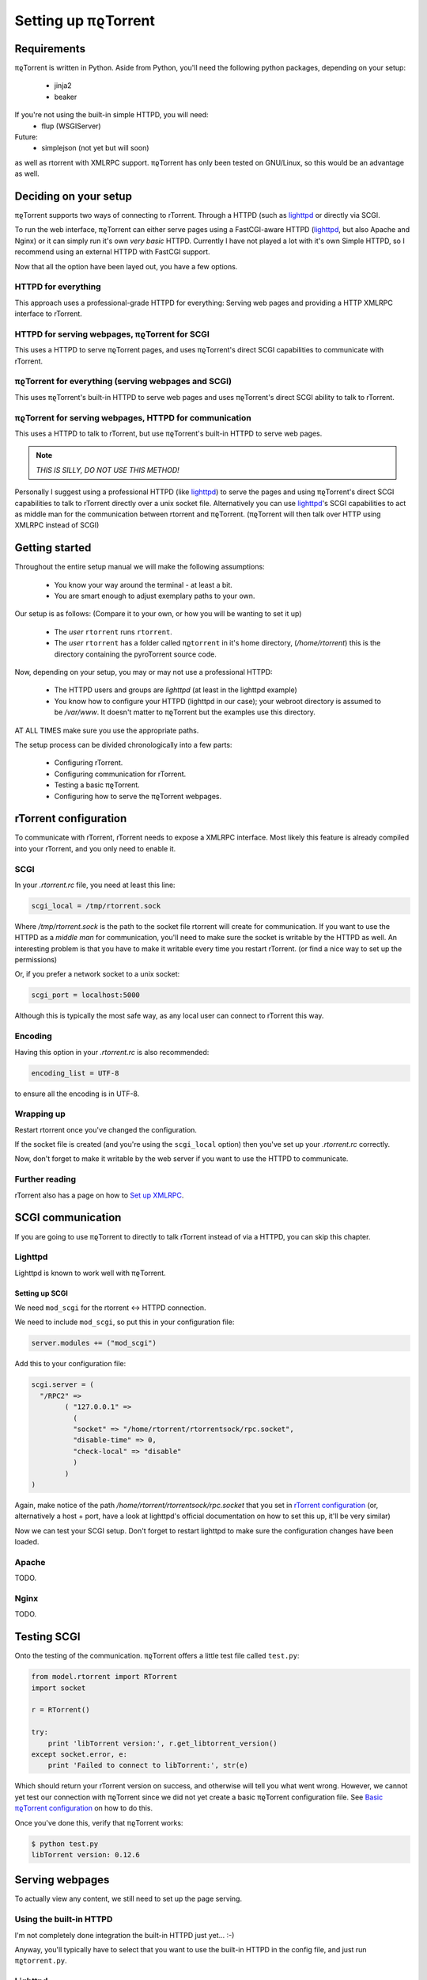 .. _introduction:

Setting up πϱTorrent
======================

Requirements
------------

πϱTorrent is written in Python. Aside from Python, you'll need the following
python packages, depending on your setup:

    -   jinja2
    -   beaker

If you're not using the built-in simple HTTPD, you will need:
    -   flup (WSGIServer)

Future:
    -   simplejson (not yet but will soon)

as well as rtorrent with XMLRPC support. πϱTorrent has only been tested on
GNU/Linux, so this would be an advantage as well.

.. TERRIBLE NAME vvvvvv

Deciding on your setup
----------------------

πϱTorrent supports two ways of connecting to rTorrent. Through a HTTPD (such
as `lighttpd <http://www.lighttpd.net/>`_ or directly via SCGI.

To run the web interface, πϱTorrent can either serve pages using a FastCGI-aware
HTTPD (`lighttpd`_, but also Apache and Nginx) or it can simply run it's
own *very basic* HTTPD. Currently I have not played a lot with it's own Simple
HTTPD, so I recommend using an external HTTPD with FastCGI support.

Now that all the option have been layed out, you have a few options.

HTTPD for everything
~~~~~~~~~~~~~~~~~~~~

This approach uses a professional-grade HTTPD for
everything: Serving web pages and providing a HTTP XMLRPC interface to rTorrent.

HTTPD for serving webpages, πϱTorrent for SCGI
~~~~~~~~~~~~~~~~~~~~~~~~~~~~~~~~~~~~~~~~~~~~~~

This uses a HTTPD to serve πϱTorrent pages,
and uses πϱTorrent's direct SCGI capabilities to communicate with rTorrent.

πϱTorrent for everything (serving webpages and SCGI)
~~~~~~~~~~~~~~~~~~~~~~~~~~~~~~~~~~~~~~~~~~~~~~~~~~~~

This uses πϱTorrent's built-in HTTPD to serve web pages and uses πϱTorrent's
direct SCGI ability to talk to rTorrent.

πϱTorrent for serving webpages, HTTPD for communication
~~~~~~~~~~~~~~~~~~~~~~~~~~~~~~~~~~~~~~~~~~~~~~~~~~~~~~~

This uses a HTTPD to talk to rTorrent, but use πϱTorrent's built-in HTTPD to
serve web pages.

.. note::

    *THIS IS SILLY, DO NOT USE THIS METHOD!*

Personally I suggest using a professional HTTPD (like `lighttpd`_) to serve
the pages and using πϱTorrent's direct SCGI capabilities to talk to rTorrent
directly over a unix socket file. Alternatively you can use `lighttpd`_'s SCGI
capabilities to act as middle man for the communication between rtorrent and
πϱTorrent. (πϱTorrent will then talk over HTTP using XMLRPC instead of SCGI)

Getting started
---------------

Throughout the entire setup manual we will make the following assumptions:

    -   You know your way around the terminal - at least a bit.
    -   You are smart enough to adjust exemplary paths to your own.

Our setup is as follows: (Compare it to your own, or how you will be wanting to
set it up)

    -   The *user* ``rtorrent`` runs ``rtorrent``.
    -   The *user* ``rtorrent`` has a folder called ``πϱtorrent`` in it's home
        directory, (*/home/rtorrent*) this is the directory containing the
        pyroTorrent source code.

Now, depending on your setup, you may or may not use a professional HTTPD:

    -   The HTTPD users and groups are *lighttpd* (at least in the lighttpd
        example)
    -   You know how to configure your HTTPD (lighttpd in our case); your
        webroot directory is assumed to be */var/www*. It doesn't matter to
        πϱTorrent but the examples use this directory.

AT ALL TIMES make sure you use the appropriate paths.

The setup process can be divided chronologically into a few parts:

    -   Configuring rTorrent.
    -   Configuring communication for rTorrent.
    -   Testing a basic πϱTorrent.
    -   Configuring how to serve the πϱTorrent webpages.

rTorrent configuration
----------------------

To communicate with rTorrent, rTorrent needs to expose a XMLRPC interface.
Most likely this feature is already compiled into your rTorrent, and you only
need to enable it.

SCGI
~~~~

In your *.rtorrent.rc* file, you need at least this line:

.. code-block:: bash

    scgi_local = /tmp/rtorrent.sock

Where */tmp/rtorrent.sock* is the path to the socket file rtorrent will
create for communication. If you want to use the HTTPD as a *middle man* for
communication, you'll need to make sure the socket is writable by the HTTPD as
well. An interesting problem is that you have to make it writable every time
you restart rTorrent. (or find a nice way to set up the permissions)

Or, if you prefer a network socket to a unix socket:

.. code-block:: bash

    scgi_port = localhost:5000

Although this is typically the most safe way, as any local user can connect to
rTorrent this way.

Encoding
~~~~~~~~

Having this option in your *.rtorrent.rc* is also recommended:

.. code-block:: bash

    encoding_list = UTF-8

to ensure all the encoding is in UTF-8.

Wrapping up
~~~~~~~~~~~

Restart rtorrent once you've changed the configuration.

If the socket file is created (and you're using the ``scgi_local`` option)
then you've set up your *.rtorrent.rc* correctly.

Now, don't forget to make it writable by the web server if you want to use the
HTTPD to communicate.

Further reading
~~~~~~~~~~~~~~~

rTorrent also has a page on how to `Set up XMLRPC
<http://libtorrent.rakshasa.no/wiki/RTorrentXMLRPCGuide>`_.

SCGI communication
------------------

If you are going to use πϱTorrent to directly to talk rTorrent instead of via
a HTTPD, you can skip this chapter.

Lighttpd
~~~~~~~~

Lighttpd is known to work well with πϱTorrent.

Setting up SCGI
```````````````

We need ``mod_scgi`` for the rtorrent <-> HTTPD connection.

We need to include ``mod_scgi``, so put this in your configuration file:

.. code-block:: lua

    server.modules += ("mod_scgi")

Add this to your configuration file:

.. code-block:: lua

        scgi.server = (
          "/RPC2" =>
                ( "127.0.0.1" =>
                  (
                  "socket" => "/home/rtorrent/rtorrentsock/rpc.socket",
                  "disable-time" => 0,
                  "check-local" => "disable"
                  )
                )
        )

Again, make notice of the path */home/rtorrent/rtorrentsock/rpc.socket* that you
set in `rTorrent configuration`_ (or, alternatively a host + port, have a look
at lighttpd's official documentation on how to set this up, it'll be very
similar)

Now we can test your SCGI setup. Don't forget to restart lighttpd to make sure
the configuration changes have been loaded.

Apache
~~~~~~

TODO.

Nginx
~~~~~

TODO.

Testing SCGI
------------

Onto the testing of the communication.
πϱTorrent offers a little test file called ``test.py``:

.. code-block:: python

    from model.rtorrent import RTorrent
    import socket

    r = RTorrent()

    try:
        print 'libTorrent version:', r.get_libtorrent_version()
    except socket.error, e:
        print 'Failed to connect to libTorrent:', str(e)

Which should return your rTorrent version on success, and otherwise will tell
you what went wrong. However, we cannot yet test our connection with πϱTorrent
since we did not yet create a basic πϱTorrent configuration file.
See `Basic πϱTorrent configuration`_ on how to do this.

Once you've done this, verify that πϱTorrent works:

.. code-block:: bash

    $ python test.py
    libTorrent version: 0.12.6

Serving webpages
----------------

To actually view any content, we still need to set up the page serving.

Using the built-in HTTPD
~~~~~~~~~~~~~~~~~~~~~~~~

I'm not completely done integration the built-in HTTPD just yet... :-)

Anyway, you'll typically have to select that you want to use the built-in HTTPD
in the config file, and just run ``πϱtorrent.py``.

Lighttpd
~~~~~~~~

Serving the webpages with `lighttpd`_ is recommended, as it has recieved a lot
more testing than the built-in HTTPD, along with many other reasons.
It is however, more complicated to set up.

Setting up FCGI
```````````````

We need to include ``mod_fastcgi``, so put this in your configuration file:

.. code-block:: lua

    server.modules += ("mod_fastcgi")

Somewhere on top, but below the *server.modules =* line, (or just add it to your
standard set of modules). In some cases a mod_fastcgi.conf file is shipped with
your distribution instead. You can use this file by including it, but make sure
it doesn't do any weird stuff like set up PHP. (Who would want that anyway?)

.. code-block:: lua

    include "mod_fastcgi.conf"

There. Now we should have fastcgi support for lighttpd. If this went too fast,
have a look at the lighttpd documentation.

Setting up FCGI to talk to πϱTorrent
````````````````````````````````````

This is the tricky part. You'll need to ensure that a couple of things work:

    -   An empty file is required in your document root to prevent 404's before
        the FCGI contact is made.
    -   You have the appropriate *rewrite-once* rule.
    -   You have an *alias.url* for the static files.
    -   You have the correct *fastcgi.server* line.

.. code-block:: lua

    url.rewrite-once = (
             "^/torrent" => "torrent.tfcgi"
    )

    fastcgi.server += ( ".tfcgi" =>
       ( "torrentfcgi" =>
         (
             "socket"        => "/tmp/torrent.sock-1",
             "docroot"       => "/home/rtorrent/pyrotorrent"
         )
       )
     )
    alias.url += ("/static/torrent/" => "/home/rtorrent/pyrotorrent/static/")

And don't forget to create the empty file:

.. code-block:: lua

    touch /var/www/torrent.tfcgi

Where */var/www* is my *var.basedir* in the lighttpd configuration file.

Using spawn-fcgi
````````````````

To spawn an instance of πϱTorrent, we use the program called *spawn-fcgi*.
It's probably in your package manager; install it. Run the following command as
root, obviously again adjust whatever parameters you need to adjust.

.. code-block:: bash

    /usr/bin/spawn-fcgi /home/rtorrent/pyrotorrent/pyrotorrent.py \
    -s /tmp/torrent.sock-1 \
    -u lighttpd -g lighttpd \
    -d /home/rtorrent/pyrotorrent/

Where the socket path is defined by *-s*, the user and group of the pid
are set with *-u* and *-g*, and finally, the directory to change to is
defined by *-d*.

Now that you've spawned a πϱTorrent process, let's check that it's still
alive:

.. code-block:: bash

    # ps xua  |grep python
    lighttpd 31639 84.5  1.6  12276  8372 ?        Rs   19:57   0:01    /usr/bin/python2.6 /home/rtorrent/pyrotorrent/pyrotorrent.py


πϱTorrent configuration
-----------------------


The πϱTorrent configuration file is trivial.

Basic πϱTorrent configuration
~~~~~~~~~~~~~~~~~~~~~~~~~~~~~~~

A basic configuration file (just enough for the famous ``test.py``) looks like
this:

.. code-block:: python

    # Exemplary SCGI setup using unix socket
    #rtorrent_config = {
    #    'scgi' : {
    #        'unix-socket' : '/tmp/rtorrent.sock'
    #    }
    #}
    #
    # Exemplary SCGI setup using scgi over network
    #rtorrent_config = {
    #    'scgi' : {
    #        'host' : '192.168.1.70',
    #        'port' : 80
    #    }
    #}

    # Exemplary HTTP setup using remote XMLRPC server. (SCGI is handled by the HTTPD
    # in this case)
    rtorrent_config = {
        'http' : {
            'host' : '192.168.1.70',
            'port' : 80,
            'url'  : '/RPC2',
        }
    }

With examples for all of the three communication methods, uncomment the one you
want to use and comment the other ones. (And make sure you adjust the
information such as host, port or path)

πϱTorrent configuration for webpages
````````````````````````````````````

To actually serve webpages over FCGI, we need to extend the configuration file a
bit:

.. code-block:: python

    # Place all your globals here

    # ``Base'' URL for your HTTP website
    BASE_URL = '/torrent'
    # HTTP URL for the static files
    STATIC_URL = '/static/torrent'

    # Exemplary SCGI setup using unix socket
    #rtorrent_config = {
    #    'scgi' : {
    #        'unix-socket' : '/tmp/rtorrent.sock'
    #    }
    #}
    #
    # Exemplary SCGI setup using scgi over network
    #rtorrent_config = {
    #    'scgi' : {
    #        'host' : '192.168.1.70',
    #        'port' : 80
    #    }
    #}

    # Exemplary HTTP setup using remote XMLRPC server. (SCGI is handled by the HTTPD
    # in this case)
    rtorrent_config = {
        'http' : {
            'host' : '192.168.1.70',
            'port' : 80,
            'url'  : '/RPC2',
        }
    }

    session_options = {
        'session.cookie_expires' : True
    }

Make sure the *BASE_URL* matches the URL you set in your HTTPD setup; the same
goes for *STATIC_URL*.

When you're done
----------------

Congratulations. (Some stuff here on what to do if you ran into problems, and
also hint that people can now start looking at the code to add features, ro how
to request features)

Oh, and enjoy πϱTorrent.
